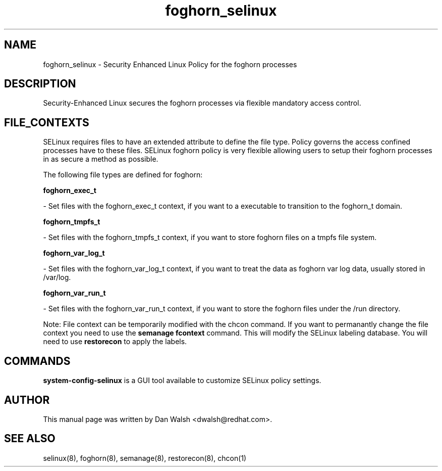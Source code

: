 .TH  "foghorn_selinux"  "8"  "16 Feb 2012" "dwalsh@redhat.com" "foghorn Selinux Policy documentation"
.SH "NAME"
foghorn_selinux \- Security Enhanced Linux Policy for the foghorn processes
.SH "DESCRIPTION"

Security-Enhanced Linux secures the foghorn processes via flexible mandatory access
control.  
.SH FILE_CONTEXTS
SELinux requires files to have an extended attribute to define the file type. 
Policy governs the access confined processes have to these files. 
SELinux foghorn policy is very flexible allowing users to setup their foghorn processes in as secure a method as possible.
.PP 
The following file types are defined for foghorn:


.EX
.B foghorn_exec_t 
.EE

- Set files with the foghorn_exec_t context, if you want to a executable to transition to the foghorn_t domain.


.EX
.B foghorn_tmpfs_t 
.EE

- Set files with the foghorn_tmpfs_t context, if you want to store foghorn files on a tmpfs file system.


.EX
.B foghorn_var_log_t 
.EE

- Set files with the foghorn_var_log_t context, if you want to treat the data as foghorn var log data, usually stored in /var/log.


.EX
.B foghorn_var_run_t 
.EE

- Set files with the foghorn_var_run_t context, if you want to store the foghorn files under the /run directory.

Note: File context can be temporarily modified with the chcon command.  If you want to permanantly change the file context you need to use the 
.B semanage fcontext 
command.  This will modify the SELinux labeling database.  You will need to use
.B restorecon
to apply the labels.

.SH "COMMANDS"

.PP
.B system-config-selinux 
is a GUI tool available to customize SELinux policy settings.

.SH AUTHOR	
This manual page was written by Dan Walsh <dwalsh@redhat.com>.

.SH "SEE ALSO"
selinux(8), foghorn(8), semanage(8), restorecon(8), chcon(1)